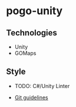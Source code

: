 * pogo-unity
** Technologies
- Unity
- GOMaps

** Style
- TODO: C#/Unity Linter

- [[./git-guidelines.md][Git guidelines]]
